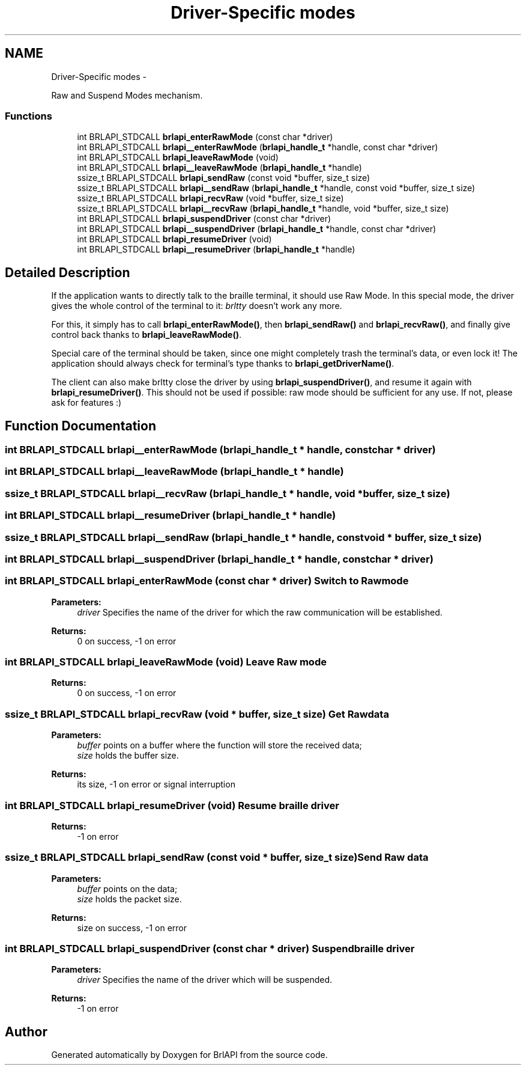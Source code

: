 .TH "Driver-Specific modes" 3 "Thu Jun 7 2012" "Version 1.0" "BrlAPI" \" -*- nroff -*-
.ad l
.nh
.SH NAME
Driver-Specific modes \- 
.PP
Raw and Suspend Modes mechanism.  

.SS "Functions"

.in +1c
.ti -1c
.RI "int BRLAPI_STDCALL \fBbrlapi_enterRawMode\fP (const char *driver)"
.br
.ti -1c
.RI "int BRLAPI_STDCALL \fBbrlapi__enterRawMode\fP (\fBbrlapi_handle_t\fP *handle, const char *driver)"
.br
.ti -1c
.RI "int BRLAPI_STDCALL \fBbrlapi_leaveRawMode\fP (void)"
.br
.ti -1c
.RI "int BRLAPI_STDCALL \fBbrlapi__leaveRawMode\fP (\fBbrlapi_handle_t\fP *handle)"
.br
.ti -1c
.RI "ssize_t BRLAPI_STDCALL \fBbrlapi_sendRaw\fP (const void *buffer, size_t size)"
.br
.ti -1c
.RI "ssize_t BRLAPI_STDCALL \fBbrlapi__sendRaw\fP (\fBbrlapi_handle_t\fP *handle, const void *buffer, size_t size)"
.br
.ti -1c
.RI "ssize_t BRLAPI_STDCALL \fBbrlapi_recvRaw\fP (void *buffer, size_t size)"
.br
.ti -1c
.RI "ssize_t BRLAPI_STDCALL \fBbrlapi__recvRaw\fP (\fBbrlapi_handle_t\fP *handle, void *buffer, size_t size)"
.br
.ti -1c
.RI "int BRLAPI_STDCALL \fBbrlapi_suspendDriver\fP (const char *driver)"
.br
.ti -1c
.RI "int BRLAPI_STDCALL \fBbrlapi__suspendDriver\fP (\fBbrlapi_handle_t\fP *handle, const char *driver)"
.br
.ti -1c
.RI "int BRLAPI_STDCALL \fBbrlapi_resumeDriver\fP (void)"
.br
.ti -1c
.RI "int BRLAPI_STDCALL \fBbrlapi__resumeDriver\fP (\fBbrlapi_handle_t\fP *handle)"
.br
.in -1c
.SH "Detailed Description"
.PP 
If the application wants to directly talk to the braille terminal, it should use Raw Mode. In this special mode, the driver gives the whole control of the terminal to it: \fIbrltty\fP doesn't work any more.
.PP
For this, it simply has to call \fBbrlapi_enterRawMode()\fP, then \fBbrlapi_sendRaw()\fP and \fBbrlapi_recvRaw()\fP, and finally give control back thanks to \fBbrlapi_leaveRawMode()\fP.
.PP
Special care of the terminal should be taken, since one might completely trash the terminal's data, or even lock it! The application should always check for terminal's type thanks to \fBbrlapi_getDriverName()\fP.
.PP
The client can also make brltty close the driver by using \fBbrlapi_suspendDriver()\fP, and resume it again with \fBbrlapi_resumeDriver()\fP. This should not be used if possible: raw mode should be sufficient for any use. If not, please ask for features :) 
.SH "Function Documentation"
.PP 
.SS "int BRLAPI_STDCALL brlapi__enterRawMode (\fBbrlapi_handle_t\fP * handle, const char * driver)"
.SS "int BRLAPI_STDCALL brlapi__leaveRawMode (\fBbrlapi_handle_t\fP * handle)"
.SS "ssize_t BRLAPI_STDCALL brlapi__recvRaw (\fBbrlapi_handle_t\fP * handle, void * buffer, size_t size)"
.SS "int BRLAPI_STDCALL brlapi__resumeDriver (\fBbrlapi_handle_t\fP * handle)"
.SS "ssize_t BRLAPI_STDCALL brlapi__sendRaw (\fBbrlapi_handle_t\fP * handle, const void * buffer, size_t size)"
.SS "int BRLAPI_STDCALL brlapi__suspendDriver (\fBbrlapi_handle_t\fP * handle, const char * driver)"
.SS "int BRLAPI_STDCALL brlapi_enterRawMode (const char * driver)"Switch to Raw mode 
.PP
\fBParameters:\fP
.RS 4
\fIdriver\fP Specifies the name of the driver for which the raw communication will be established. 
.RE
.PP
\fBReturns:\fP
.RS 4
0 on success, -1 on error 
.RE
.PP

.SS "int BRLAPI_STDCALL brlapi_leaveRawMode (void)"Leave Raw mode 
.PP
\fBReturns:\fP
.RS 4
0 on success, -1 on error 
.RE
.PP

.SS "ssize_t BRLAPI_STDCALL brlapi_recvRaw (void * buffer, size_t size)"Get Raw data
.PP
\fBParameters:\fP
.RS 4
\fIbuffer\fP points on a buffer where the function will store the received data; 
.br
\fIsize\fP holds the buffer size. 
.RE
.PP
\fBReturns:\fP
.RS 4
its size, -1 on error or signal interruption 
.RE
.PP

.SS "int BRLAPI_STDCALL brlapi_resumeDriver (void)"Resume braille driver 
.PP
\fBReturns:\fP
.RS 4
-1 on error 
.RE
.PP

.SS "ssize_t BRLAPI_STDCALL brlapi_sendRaw (const void * buffer, size_t size)"Send Raw data
.PP
\fBParameters:\fP
.RS 4
\fIbuffer\fP points on the data; 
.br
\fIsize\fP holds the packet size. 
.RE
.PP
\fBReturns:\fP
.RS 4
size on success, -1 on error 
.RE
.PP

.SS "int BRLAPI_STDCALL brlapi_suspendDriver (const char * driver)"Suspend braille driver 
.PP
\fBParameters:\fP
.RS 4
\fIdriver\fP Specifies the name of the driver which will be suspended. 
.RE
.PP
\fBReturns:\fP
.RS 4
-1 on error 
.RE
.PP

.SH "Author"
.PP 
Generated automatically by Doxygen for BrlAPI from the source code.
